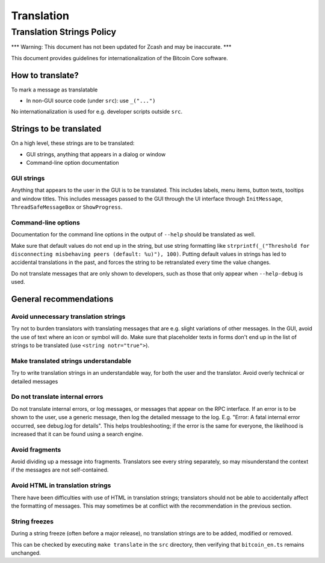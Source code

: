 ===========
Translation
===========

Translation Strings Policy
==========================

\*\*\* Warning: This document has not been updated for Zcash and may be
inaccurate. \*\*\*

This document provides guidelines for internationalization of the
Bitcoin Core software.

How to translate?
-----------------

To mark a message as translatable

-  In non-GUI source code (under ``src``): use ``_("...")``

No internationalization is used for e.g. developer scripts outside
``src``.

Strings to be translated
------------------------

On a high level, these strings are to be translated:

-  GUI strings, anything that appears in a dialog or window

-  Command-line option documentation

GUI strings
~~~~~~~~~~~

Anything that appears to the user in the GUI is to be translated. This
includes labels, menu items, button texts, tooltips and window titles.
This includes messages passed to the GUI through the UI interface
through ``InitMessage``, ``ThreadSafeMessageBox`` or ``ShowProgress``.

Command-line options
~~~~~~~~~~~~~~~~~~~~

Documentation for the command line options in the output of ``--help``
should be translated as well.

Make sure that default values do not end up in the string, but use
string formatting like
``strprintf(_("Threshold for disconnecting misbehaving peers (default: %u)"), 100)``.
Putting default values in strings has led to accidental translations in
the past, and forces the string to be retranslated every time the value
changes.

Do not translate messages that are only shown to developers, such as
those that only appear when ``--help-debug`` is used.

General recommendations
-----------------------

Avoid unnecessary translation strings
~~~~~~~~~~~~~~~~~~~~~~~~~~~~~~~~~~~~~

Try not to burden translators with translating messages that are e.g.
slight variations of other messages. In the GUI, avoid the use of text
where an icon or symbol will do. Make sure that placeholder texts in
forms don't end up in the list of strings to be translated (use
``<string notr="true">``).

Make translated strings understandable
~~~~~~~~~~~~~~~~~~~~~~~~~~~~~~~~~~~~~~

Try to write translation strings in an understandable way, for both the
user and the translator. Avoid overly technical or detailed messages

Do not translate internal errors
~~~~~~~~~~~~~~~~~~~~~~~~~~~~~~~~

Do not translate internal errors, or log messages, or messages that
appear on the RPC interface. If an error is to be shown to the user, use
a generic message, then log the detailed message to the log. E.g.
"Error: A fatal internal error occurred, see debug.log for details".
This helps troubleshooting; if the error is the same for everyone, the
likelihood is increased that it can be found using a search engine.

Avoid fragments
~~~~~~~~~~~~~~~

Avoid dividing up a message into fragments. Translators see every string
separately, so may misunderstand the context if the messages are not
self-contained.

Avoid HTML in translation strings
~~~~~~~~~~~~~~~~~~~~~~~~~~~~~~~~~

There have been difficulties with use of HTML in translation strings;
translators should not be able to accidentally affect the formatting of
messages. This may sometimes be at conflict with the recommendation in
the previous section.

String freezes
~~~~~~~~~~~~~~

During a string freeze (often before a major release), no translation
strings are to be added, modified or removed.

This can be checked by executing ``make translate`` in the ``src``
directory, then verifying that ``bitcoin_en.ts`` remains unchanged.
